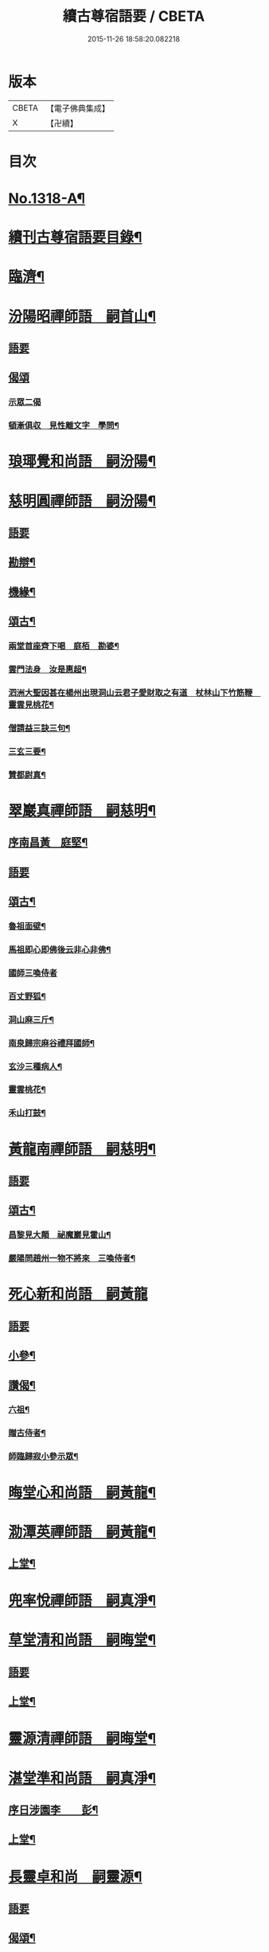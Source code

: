 #+TITLE: 續古尊宿語要 / CBETA
#+DATE: 2015-11-26 18:58:20.082218
* 版本
 |     CBETA|【電子佛典集成】|
 |         X|【卍續】    |

* 目次
* [[file:KR6q0265_001.txt::001-0347a17][No.1318-A¶]]
* [[file:KR6q0265_001.txt::0347b5][續刊古尊宿語要目錄¶]]
* [[file:KR6q0265_001.txt::0347c15][臨濟¶]]
* [[file:KR6q0265_001.txt::0348a13][汾陽昭禪師語　嗣首山¶]]
** [[file:KR6q0265_001.txt::0348a13][語要]]
** [[file:KR6q0265_001.txt::0350a15][偈頌]]
*** [[file:KR6q0265_001.txt::0350a15][示眾二偈]]
*** [[file:KR6q0265_001.txt::0350a20][頓漸俱収　見性離文字　學問¶]]
* [[file:KR6q0265_001.txt::0350b2][琅瑘覺和尚語　嗣汾陽¶]]
* [[file:KR6q0265_001.txt::0351a17][慈明圓禪師語　嗣汾陽¶]]
** [[file:KR6q0265_001.txt::0351a17][語要]]
** [[file:KR6q0265_001.txt::0353b15][勘辯¶]]
** [[file:KR6q0265_001.txt::0354a8][機緣¶]]
** [[file:KR6q0265_001.txt::0354c8][頌古¶]]
*** [[file:KR6q0265_001.txt::0354c9][兩堂首座齊下喝　庭栢　勘婆¶]]
*** [[file:KR6q0265_001.txt::0354c15][雲門法身　汝是惠超¶]]
*** [[file:KR6q0265_001.txt::0354c20][泗洲大聖因甚在楊州出現洞山云君子愛財取之有道　杖林山下竹筋鞭　靈雲見桃花¶]]
*** [[file:KR6q0265_001.txt::0355a5][僧請益三訣三句¶]]
*** [[file:KR6q0265_001.txt::0355a15][三玄三要¶]]
*** [[file:KR6q0265_001.txt::0355b3][贊都尉真¶]]
* [[file:KR6q0265_001.txt::0355b7][翠巖真禪師語　嗣慈明¶]]
** [[file:KR6q0265_001.txt::0355b8][序南昌黃　庭堅¶]]
** [[file:KR6q0265_001.txt::0355c2][語要]]
** [[file:KR6q0265_001.txt::0357a19][頌古¶]]
*** [[file:KR6q0265_001.txt::0357a20][魯祖面壁¶]]
*** [[file:KR6q0265_001.txt::0357a23][馬祖即心即佛後云非心非佛¶]]
*** [[file:KR6q0265_001.txt::0357a24][國師三喚侍者]]
*** [[file:KR6q0265_001.txt::0357b4][百丈野狐¶]]
*** [[file:KR6q0265_001.txt::0357b6][洞山麻三斤¶]]
*** [[file:KR6q0265_001.txt::0357b8][南泉歸宗麻谷禮拜國師¶]]
*** [[file:KR6q0265_001.txt::0357b11][玄沙三種病人¶]]
*** [[file:KR6q0265_001.txt::0357b15][靈雲桃花¶]]
*** [[file:KR6q0265_001.txt::0357b18][禾山打鼓¶]]
* [[file:KR6q0265_001.txt::0357b23][黃龍南禪師語　嗣慈明¶]]
** [[file:KR6q0265_001.txt::0357b23][語要]]
** [[file:KR6q0265_001.txt::0358b12][頌古¶]]
*** [[file:KR6q0265_001.txt::0358b13][昌黎見大顛　祕魔巖見霍山¶]]
*** [[file:KR6q0265_001.txt::0358b18][嚴陽問趙州一物不將來　三喚侍者¶]]
* [[file:KR6q0265_001.txt::0358b24][死心新和尚語　嗣黃龍]]
** [[file:KR6q0265_001.txt::0358c1][語要]]
** [[file:KR6q0265_001.txt::0359b4][小參¶]]
** [[file:KR6q0265_001.txt::0360a23][讚偈¶]]
*** [[file:KR6q0265_001.txt::0360a24][六祖¶]]
*** [[file:KR6q0265_001.txt::0360b3][贈古侍者¶]]
*** [[file:KR6q0265_001.txt::0360b6][師臨歸寂小參示眾¶]]
* [[file:KR6q0265_001.txt::0360b10][晦堂心和尚語　嗣黃龍¶]]
* [[file:KR6q0265_001.txt::0361a23][泐潭英禪師語　嗣黃龍¶]]
** [[file:KR6q0265_001.txt::0361a24][上堂¶]]
* [[file:KR6q0265_001.txt::0362a4][兜率悅禪師語　嗣真淨¶]]
* [[file:KR6q0265_001.txt::0362c8][草堂清和尚語　嗣晦堂¶]]
** [[file:KR6q0265_001.txt::0362c8][語要]]
** [[file:KR6q0265_001.txt::0362c19][上堂¶]]
* [[file:KR6q0265_001.txt::0363c19][靈源清禪師語　嗣晦堂¶]]
* [[file:KR6q0265_001.txt::0365a2][湛堂準和尚語　嗣真淨¶]]
** [[file:KR6q0265_001.txt::0365a3][序日涉園李　　彭¶]]
** [[file:KR6q0265_001.txt::0365a23][上堂¶]]
* [[file:KR6q0265_001.txt::0366b22][長靈卓和尚　嗣靈源¶]]
** [[file:KR6q0265_001.txt::0366b22][語要]]
** [[file:KR6q0265_001.txt::0367b15][偈頌¶]]
*** [[file:KR6q0265_001.txt::0367b16][迷悟何從¶]]
*** [[file:KR6q0265_001.txt::0367b18][偶言¶]]
*** [[file:KR6q0265_001.txt::0367b21][讀傳燈¶]]
* [[file:KR6q0265_002.txt::002-0367c4][清凉法眼益禪師語　嗣地藏¶]]
** [[file:KR6q0265_002.txt::002-0367c5][上堂¶]]
* [[file:KR6q0265_002.txt::002-0367c21][雲門匡真禪師語　嗣雪峯]]
** [[file:KR6q0265_002.txt::0368a1][上堂語要]]
** [[file:KR6q0265_002.txt::0369c19][偈頌¶]]
** [[file:KR6q0265_002.txt::0369c24][室中語要¶]]
** [[file:KR6q0265_002.txt::0370c21][垂示代語¶]]
** [[file:KR6q0265_002.txt::0371a16][遊方遺錄¶]]
* [[file:KR6q0265_002.txt::0372a3][法昌遇禪師語　嗣北禪賢¶]]
* [[file:KR6q0265_002.txt::0373c12][雪竇禪師語　嗣智門¶]]
** [[file:KR6q0265_002.txt::0373c12][語要]]
** [[file:KR6q0265_002.txt::0374a9][上堂¶]]
* [[file:KR6q0265_002.txt::0375a13][天衣懷和尚語　嗣雪竇顯¶]]
* [[file:KR6q0265_002.txt::0376b18][曹山寂禪師語　嗣洞山¶]]
** [[file:KR6q0265_002.txt::0376b18][語要]]
** [[file:KR6q0265_002.txt::0376c2][綱要頌三首¶]]
*** [[file:KR6q0265_002.txt::0376c3][一敲唱俱行¶]]
*** [[file:KR6q0265_002.txt::0376c5][二金鎖玄路¶]]
*** [[file:KR6q0265_002.txt::0376c7][三不墮凡聖¶]]
** [[file:KR6q0265_002.txt::0376c8][問答]]
** [[file:KR6q0265_002.txt::0378a14][四禁頌¶]]
** [[file:KR6q0265_002.txt::0378a16][示學者頌二首¶]]
* [[file:KR6q0265_002.txt::0378a24][投子青和尚語　嗣大陽¶]]
** [[file:KR6q0265_002.txt::0378a24][語要]]
** [[file:KR6q0265_002.txt::0379c2][小參¶]]
** [[file:KR6q0265_002.txt::0379c15][偈頌¶]]
*** [[file:KR6q0265_002.txt::0379c17][識自宗(二)¶]]
*** [[file:KR6q0265_002.txt::0379c21][死中活¶]]
*** [[file:KR6q0265_002.txt::0379c24][活中死¶]]
*** [[file:KR6q0265_002.txt::0380a3][不落死活¶]]
*** [[file:KR6q0265_002.txt::0380a6][背捨¶]]
*** [[file:KR6q0265_002.txt::0380a9][不背捨¶]]
*** [[file:KR6q0265_002.txt::0380a12][活人劒¶]]
*** [[file:KR6q0265_002.txt::0380a15][殺人劒¶]]
*** [[file:KR6q0265_002.txt::0380a18][平常¶]]
*** [[file:KR6q0265_002.txt::0380a21][利道拔生¶]]
*** [[file:KR6q0265_002.txt::0380a24][言無過失¶]]
*** [[file:KR6q0265_002.txt::0380b3][透脫¶]]
*** [[file:KR6q0265_002.txt::0380b6][透脫不透脫¶]]
*** [[file:KR6q0265_002.txt::0380b9][稱揚¶]]
*** [[file:KR6q0265_002.txt::0380b12][降句¶]]
*** [[file:KR6q0265_002.txt::0380b15][方入圓¶]]
** [[file:KR6q0265_002.txt::0380b18][四料揀頌¶]]
*** [[file:KR6q0265_002.txt::0380b19][奪人不奪境¶]]
*** [[file:KR6q0265_002.txt::0380b22][奪境不奪人¶]]
*** [[file:KR6q0265_002.txt::0380b24][人境兩俱奪]]
*** [[file:KR6q0265_002.txt::0380c4][人境俱不奪¶]]
*** [[file:KR6q0265_002.txt::0380c7][憶古¶]]
*** [[file:KR6q0265_002.txt::0380c10][慶今¶]]
*** [[file:KR6q0265_002.txt::0380c13][白牯¶]]
*** [[file:KR6q0265_002.txt::0380c16][閒述寄人¶]]
*** [[file:KR6q0265_002.txt::0380c18][禮四祖大醫禪師塔¶]]
*** [[file:KR6q0265_002.txt::0380c22][題廬山遠法師塔¶]]
*** [[file:KR6q0265_002.txt::0380c24][雙溪田道真堂]]
** [[file:KR6q0265_002.txt::0381a4][贊¶]]
*** [[file:KR6q0265_002.txt::0381a5][黃檗禪師真¶]]
*** [[file:KR6q0265_002.txt::0381a8][投子楷和尚¶]]
*** [[file:KR6q0265_002.txt::0381a11][浮山圓鑒大師真¶]]
*** [[file:KR6q0265_002.txt::0381a13][自贊¶]]
*** [[file:KR6q0265_002.txt::0381a16][楊次山贊師真(附)¶]]
** [[file:KR6q0265_002.txt::0381a18][履略]]
* [[file:KR6q0265_002.txt::0381b8][芙蓉楷禪師語　嗣投子青¶]]
** [[file:KR6q0265_002.txt::0381b8][語要]]
** [[file:KR6q0265_002.txt::0383a2][偈頌¶]]
*** [[file:KR6q0265_002.txt::0383a3][玅唱不干舌¶]]
*** [[file:KR6q0265_002.txt::0383a6][死蛇驚出草¶]]
*** [[file:KR6q0265_002.txt::0383a9][解針枯骨吟¶]]
*** [[file:KR6q0265_002.txt::0383a12][鐵鋸和三臺¶]]
*** [[file:KR6q0265_002.txt::0383a14][古今無間¶]]
*** [[file:KR6q0265_002.txt::0383a17][歲旦免人事¶]]
*** [[file:KR6q0265_002.txt::0383a20][因雪有頌¶]]
* [[file:KR6q0265_002.txt::0383a24][真歇了禪師語　嗣丹霞淳¶]]
** [[file:KR6q0265_002.txt::0383a24][語要]]
** [[file:KR6q0265_002.txt::0384a4][七佛偈贊¶]]
*** [[file:KR6q0265_002.txt::0384a5][毗婆尸佛¶]]
*** [[file:KR6q0265_002.txt::0384a8][尸棄佛¶]]
*** [[file:KR6q0265_002.txt::0384a11][毗舍浮佛¶]]
*** [[file:KR6q0265_002.txt::0384a14][拘留孫佛¶]]
*** [[file:KR6q0265_002.txt::0384a17][拘那含牟尼佛¶]]
*** [[file:KR6q0265_002.txt::0384a20][迦葉佛¶]]
*** [[file:KR6q0265_002.txt::0384a23][釋迦牟尼佛¶]]
* [[file:KR6q0265_002.txt::0384b3][宏智覺和尚語　嗣丹霞¶]]
** [[file:KR6q0265_002.txt::0384b4][上堂¶]]
** [[file:KR6q0265_002.txt::0386b19][贊偈¶]]
*** [[file:KR6q0265_002.txt::0386b20][真歇¶]]
*** [[file:KR6q0265_002.txt::0386b24][從首座畫予於松石間求贊¶]]
*** [[file:KR6q0265_002.txt::0386c4][自贊¶]]
*** [[file:KR6q0265_002.txt::0386c8][次端楞伽韻與生首座¶]]
*** [[file:KR6q0265_002.txt::0386c12][假日山行¶]]
*** [[file:KR6q0265_002.txt::0386c16][與心知莊¶]]
*** [[file:KR6q0265_002.txt::0386c20][南麓新居¶]]
*** [[file:KR6q0265_002.txt::0386c24][送僧幹鐘¶]]
*** [[file:KR6q0265_002.txt::0387a3][為僧下火¶]]
** [[file:KR6q0265_002.txt::0387a20][法語¶]]
* [[file:KR6q0265_002.txt::0387b15][古巖璧禪師語　嗣石窻¶]]
** [[file:KR6q0265_002.txt::0387b16][上堂¶]]
** [[file:KR6q0265_002.txt::0388c16][小參¶]]
** [[file:KR6q0265_002.txt::0389a21][法語¶]]
** [[file:KR6q0265_002.txt::0389c4][頌贊¶]]
*** [[file:KR6q0265_002.txt::0389c5][仰山見東寺索珠¶]]
*** [[file:KR6q0265_002.txt::0389c8][洞山喫菓子¶]]
*** [[file:KR6q0265_002.txt::0389c11][化胡椒¶]]
*** [[file:KR6q0265_002.txt::0389c14][送人¶]]
*** [[file:KR6q0265_002.txt::0389c17][送堅知庫¶]]
*** [[file:KR6q0265_002.txt::0389c19][送泉州僧¶]]
*** [[file:KR6q0265_002.txt::0389c22][送人¶]]
*** [[file:KR6q0265_002.txt::0389c24][義副寺求]]
*** [[file:KR6q0265_002.txt::0390a5][山居(二)¶]]
*** [[file:KR6q0265_002.txt::0390a12][贊真覺¶]]
*** [[file:KR6q0265_002.txt::0390a15][贊卿老真¶]]
*** [[file:KR6q0265_002.txt::0390a19][自贊(三)¶]]
*** [[file:KR6q0265_002.txt::0390b4][為翼侍者下火¶]]
* [[file:KR6q0265_002.txt::0390b11][天章楚和尚語　嗣暹道者¶]]
* [[file:KR6q0265_002.txt::0390c14][雲菴真淨文禪師語　嗣黃龍¶]]
** [[file:KR6q0265_002.txt::0390c14][語要]]
** [[file:KR6q0265_002.txt::0395a23][法界三觀(六)¶]]
** [[file:KR6q0265_002.txt::0395b12][頌古¶]]
*** [[file:KR6q0265_002.txt::0395b13][僧問首山佛法的的大意云楚王城畔水東流¶]]
*** [[file:KR6q0265_002.txt::0395b16][臨濟三頓棒(二)¶]]
*** [[file:KR6q0265_002.txt::0395b21][僧問風穴如何是佛云杖林山下竹筋鞭¶]]
*** [[file:KR6q0265_002.txt::0395b23][百丈再參]]
*** [[file:KR6q0265_002.txt::0395c4][興化打尅賓¶]]
*** [[file:KR6q0265_002.txt::0395c7][野狐¶]]
*** [[file:KR6q0265_002.txt::0395c10][因事¶]]
* [[file:KR6q0265_002.txt::0395c14][隱山璨和尚語　嗣退庵空¶]]
* [[file:KR6q0265_002.txt::0397a23][妙湛慧和尚語　嗣法雲大通¶]]
* [[file:KR6q0265_002.txt::0398a5][金粟智和尚語　嗣天童宏智¶]]
** [[file:KR6q0265_002.txt::0398a6][上堂¶]]
** [[file:KR6q0265_002.txt::0398b11][贊天童覺和尚¶]]
* [[file:KR6q0265_002.txt::0398b16][已菴深和尚語(附)　嗣中竺癡禪妙¶]]
* [[file:KR6q0265_003.txt::003-0398c10][楊岐會禪師語(前錄𠬧不盡者)　嗣慈明¶]]
** [[file:KR6q0265_003.txt::003-0398c11][上堂¶]]
** [[file:KR6q0265_003.txt::0400a9][自贊¶]]
* [[file:KR6q0265_003.txt::0400a15][白雲端和尚語　嗣楊岐¶]]
** [[file:KR6q0265_003.txt::0400a16][上堂¶]]
** [[file:KR6q0265_003.txt::0405b22][頌古¶]]
*** [[file:KR6q0265_003.txt::0405b23][二祖安心　臨濟三頓棒　世尊拈花¶]]
*** [[file:KR6q0265_003.txt::0405c6][達磨見梁武帝　黃檗噇糟漢¶]]
*** [[file:KR6q0265_003.txt::0405c11][趙州勘婆　州中糶黃米¶]]
*** [[file:KR6q0265_003.txt::0405c16][無位真人　楞嚴經云吾不見時¶]]
*** [[file:KR6q0265_003.txt::0405c21][大士講經　靈雲悟桃花¶]]
*** [[file:KR6q0265_003.txt::0406a2][汝是慧超　百丈卷席¶]]
*** [[file:KR6q0265_003.txt::0406a6][一口吸盡西江水　北斗裏藏身¶]]
*** [[file:KR6q0265_003.txt::0406a11][問楊岐如何是佛岐云三脚驢子弄蹄行¶]]
*** [[file:KR6q0265_003.txt::0406a14][問少林面壁意旨如何岐云西天人不會唐言¶]]
*** [[file:KR6q0265_003.txt::0406a17][問撥雲見日時如何岐云東方來者東方坐¶]]
*** [[file:KR6q0265_003.txt::0406a20][正法眼瞎驢邊滅　雲門云露¶]]
*** [[file:KR6q0265_003.txt::0406b2][洞山三頓棒　動與事會¶]]
*** [[file:KR6q0265_003.txt::0406b7][贊楊岐和尚　衡州茶陵受業和尚¶]]
*** [[file:KR6q0265_003.txt::0406b16][題雲蓋會和尚遺塔¶]]
* [[file:KR6q0265_003.txt::0406b20][保寧勇禪師語錄　嗣楊岐¶]]
** [[file:KR6q0265_003.txt::0406b21][序]]
** [[file:KR6q0265_003.txt::0406c7][上堂¶]]
** [[file:KR6q0265_003.txt::0411a3][頌古¶]]
*** [[file:KR6q0265_003.txt::0411a4][佛有六通　聖諦第一義¶]]
* [[file:KR6q0265_003.txt::0411a10][東山五祖演禪師語　嗣白雲¶]]
** [[file:KR6q0265_003.txt::0411a11][上堂¶]]
** [[file:KR6q0265_003.txt::0414b24][小參¶]]
** [[file:KR6q0265_003.txt::0414c12][問答¶]]
** [[file:KR6q0265_003.txt::0414c21][頌古¶]]
*** [[file:KR6q0265_003.txt::0414c22][不與萬法為侶　日面佛月面佛¶]]
*** [[file:KR6q0265_003.txt::0415a3][狗子佛性無¶]]
*** [[file:KR6q0265_003.txt::0415a6][悼四祖演和尚¶]]
*** [[file:KR6q0265_003.txt::0415a10][悼浮山圓鑑和尚¶]]
*** [[file:KR6q0265_003.txt::0415a13][悼投子青華嚴¶]]
*** [[file:KR6q0265_003.txt::0415a18][贊白雲先師真　贊四祖演和尚¶]]
*** [[file:KR6q0265_003.txt::0415a23][自贊(三)¶]]
* [[file:KR6q0265_003.txt::0415b12][南堂興和尚語　嗣五祖¶]]
** [[file:KR6q0265_003.txt::0415b12][語要]]
** [[file:KR6q0265_003.txt::0415c2][偈頌¶]]
*** [[file:KR6q0265_003.txt::0415c3][馬祖即心即佛　答望川山順和尚¶]]
*** [[file:KR6q0265_003.txt::0415c8][拄杖歌¶]]
* [[file:KR6q0265_003.txt::0415c15][佛眼遠禪師語　嗣五祖¶]]
* [[file:KR6q0265_003.txt::0418a16][圓悟勤禪師語　嗣五祖¶]]
** [[file:KR6q0265_003.txt::0418a16][語要]]
** [[file:KR6q0265_003.txt::0422c12][法語¶]]
*** [[file:KR6q0265_003.txt::0422c13][示張持滿朝奉¶]]
*** [[file:KR6q0265_003.txt::0423a9][示隆知藏¶]]
*** [[file:KR6q0265_003.txt::0423a19][示明首座¶]]
*** [[file:KR6q0265_003.txt::0423b16][示良上人¶]]
*** [[file:KR6q0265_003.txt::0423c24][示裕書記¶]]
*** [[file:KR6q0265_003.txt::0424b4][示禪人¶]]
*** [[file:KR6q0265_003.txt::0424b11][示成修造¶]]
*** [[file:KR6q0265_003.txt::0424b21][示杲書記¶]]
** [[file:KR6q0265_003.txt::0424c19][立地佛事¶]]
*** [[file:KR6q0265_003.txt::0424c20][為佛眼下火¶]]
*** [[file:KR6q0265_003.txt::0425a6][為亡僧下火¶]]
* [[file:KR6q0265_003.txt::0425a10][開福寧和尚語　嗣五祖¶]]
* [[file:KR6q0265_003.txt::0426a11][佛性泰禪師語　嗣圓悟¶]]
** [[file:KR6q0265_003.txt::0426a12][上堂¶]]
* [[file:KR6q0265_003.txt::0427a23][月菴果和尚語　嗣開福寧¶]]
** [[file:KR6q0265_003.txt::0427a24][上堂¶]]
* [[file:KR6q0265_003.txt::0428a14][復菴封禪師語　嗣月菴¶]]
* [[file:KR6q0265_004.txt::004-0429a14][佛心才和尚語　嗣靈源¶]]
** [[file:KR6q0265_004.txt::004-0429a15][上堂¶]]
** [[file:KR6q0265_004.txt::0431a19][頌古¶]]
*** [[file:KR6q0265_004.txt::0431a20][達磨見梁武帝　寶壽開堂三聖推出一僧¶]]
* [[file:KR6q0265_004.txt::0431a24][山堂洵禪師語　嗣佛心]]
** [[file:KR6q0265_004.txt::0431b1][語要]]
** [[file:KR6q0265_004.txt::0433b5][小參¶]]
** [[file:KR6q0265_004.txt::0434a12][告香普說¶]]
* [[file:KR6q0265_004.txt::0434b18][別峯珍禪師語　嗣佛心¶]]
** [[file:KR6q0265_004.txt::0434b18][語要]]
** [[file:KR6q0265_004.txt::0437a22][立地佛事¶]]
*** [[file:KR6q0265_004.txt::0437a23][為光孝遵老下火¶]]
*** [[file:KR6q0265_004.txt::0437b8][為木菴下火時國清方來請¶]]
*** [[file:KR6q0265_004.txt::0437b15][為趙判院起棺¶]]
*** [[file:KR6q0265_004.txt::0437b22][游龍湫拜諾矩羅尊者¶]]
* [[file:KR6q0265_004.txt::0437c2][雲蓋本和尚　嗣白雲¶]]
** [[file:KR6q0265_004.txt::0437c2][語要]]
** [[file:KR6q0265_004.txt::0438a6][上堂¶]]
** [[file:KR6q0265_004.txt::0439b8][偈頌¶]]
*** [[file:KR6q0265_004.txt::0439b9][寄酬邵陽陳朝請　謝靈泉茶¶]]
*** [[file:KR6q0265_004.txt::0439b15][送僧遊皇都　送小師¶]]
*** [[file:KR6q0265_004.txt::0439b22][寄唐祕校　送明長老歸灌溪¶]]
*** [[file:KR6q0265_004.txt::0439c3][默軒　山中¶]]
*** [[file:KR6q0265_004.txt::0439c7][牧童歌¶]]
* [[file:KR6q0265_004.txt::0439c14][虎丘隆和尚語　嗣圓悟¶]]
** [[file:KR6q0265_004.txt::0439c15][上堂¶]]
** [[file:KR6q0265_004.txt::0440b6][贊達磨¶]]
* [[file:KR6q0265_004.txt::0440b8][應菴華和尚語　嗣虎丘¶]]
** [[file:KR6q0265_004.txt::0440b9][上堂¶]]
** [[file:KR6q0265_004.txt::0444a6][小參¶]]
** [[file:KR6q0265_004.txt::0445a23][法語¶]]
** [[file:KR6q0265_004.txt::0446c18][頌古¶]]
*** [[file:KR6q0265_004.txt::0446c19][女子出定　疎山造塔¶]]
*** [[file:KR6q0265_004.txt::0446c24][香嚴上樹　風幡¶]]
* [[file:KR6q0265_004.txt::0447a5][密菴傑和尚語　嗣應菴¶]]
** [[file:KR6q0265_004.txt::0447a5][語要]]
** [[file:KR6q0265_004.txt::0448a19][頌古¶]]
*** [[file:KR6q0265_004.txt::0448a20][女子出定　狗子佛性¶]]
*** [[file:KR6q0265_004.txt::0448a24][趙州洗鉢盂　百丈野狐¶]]
*** [[file:KR6q0265_004.txt::0448b4][即心是佛　趙州勘婆¶]]
** [[file:KR6q0265_004.txt::0448b8][贊諸祖¶]]
*** [[file:KR6q0265_004.txt::0448b9][布袋　開明禪師　大慧禪師¶]]
* [[file:KR6q0265_004.txt::0448b18][松源岳禪師語　嗣密菴¶]]
** [[file:KR6q0265_004.txt::0448b18][語要]]
** [[file:KR6q0265_004.txt::0449c19][秉拂¶]]
** [[file:KR6q0265_004.txt::0450a11][小參¶]]
** [[file:KR6q0265_004.txt::0450b16][普說¶]]
** [[file:KR6q0265_004.txt::0451b13][頌古¶]]
*** [[file:KR6q0265_004.txt::0451b14][不是心不是佛不是物　雲門話墮¶]]
** [[file:KR6q0265_004.txt::0451b18][偈頌¶]]
*** [[file:KR6q0265_004.txt::0451b19][金山郭璞墓　先登閣¶]]
*** [[file:KR6q0265_004.txt::0451b24][示如理居士　亮典座歸中峯菴¶]]
*** [[file:KR6q0265_004.txt::0451c5][茶湯會求頌¶]]
** [[file:KR6q0265_004.txt::0451c8][佛事¶]]
*** [[file:KR6q0265_004.txt::0451c9][蜀中一上人下火　殊上人入塔¶]]
* [[file:KR6q0265_004.txt::0451c16][曹源生禪師語　嗣密菴¶]]
** [[file:KR6q0265_004.txt::0451c16][語要]]
** [[file:KR6q0265_004.txt::0452c22][小參¶]]
** [[file:KR6q0265_004.txt::0453a20][偈頌¶]]
*** [[file:KR6q0265_004.txt::0453a21][題烈山　題長干塔廟¶]]
* [[file:KR6q0265_004.txt::0453b3][鐵鞭韶和尚語　嗣密菴¶]]
** [[file:KR6q0265_004.txt::0453b4][上堂¶]]
** [[file:KR6q0265_004.txt::0454b20][小參¶]]
* [[file:KR6q0265_004.txt::0454c5][破菴先禪師語　嗣密菴¶]]
** [[file:KR6q0265_004.txt::0454c6][上堂¶]]
** [[file:KR6q0265_004.txt::0456b18][偈頌¶]]
*** [[file:KR6q0265_004.txt::0456b19][達磨　六祖　自讚¶]]
*** [[file:KR6q0265_004.txt::0456b24][為真上人下火　初上人撒骨]]
*** [[file:KR6q0265_004.txt::0456c6][穎菴主撒骨¶]]
* [[file:KR6q0265_004.txt::0456c11][笑菴悟和尚語　嗣密菴¶]]
** [[file:KR6q0265_004.txt::0456c12][上堂¶]]
** [[file:KR6q0265_004.txt::0457a20][讚政黃牛¶]]
* [[file:KR6q0265_004.txt::0457a24][晦翁明和尚上堂語(附)　嗣木菴¶]]
* [[file:KR6q0265_004.txt::0457b13][無示諶和尚語　嗣長靈¶]]
** [[file:KR6q0265_004.txt::0457b14][上堂¶]]
* [[file:KR6q0265_004.txt::0458b3][心聞賁和尚語　嗣無示¶]]
** [[file:KR6q0265_004.txt::0458b4][上堂¶]]
** [[file:KR6q0265_004.txt::0459b12][頌讚¶]]
*** [[file:KR6q0265_004.txt::0459b13][國師一念相應¶]]
*** [[file:KR6q0265_004.txt::0459b16][趙州勘婆¶]]
*** [[file:KR6q0265_004.txt::0459b20][僧問國師盧舍那過淨瓶來¶]]
*** [[file:KR6q0265_004.txt::0459b23][麻谷參章敬南泉遶禪牀¶]]
*** [[file:KR6q0265_004.txt::0459c2][悼落牙¶]]
* [[file:KR6q0265_004.txt::0459c9][慈航朴和尚語　嗣無示¶]]
** [[file:KR6q0265_004.txt::0459c10][上堂¶]]
** [[file:KR6q0265_004.txt::0460b6][呈無示和尚¶]]
* [[file:KR6q0265_005.txt::005-0460b13][大慧杲禪師語　嗣圓悟¶]]
** [[file:KR6q0265_005.txt::005-0460b13][語要]]
** [[file:KR6q0265_005.txt::0460c22][上堂¶]]
** [[file:KR6q0265_005.txt::0462b3][示眾¶]]
* [[file:KR6q0265_005.txt::0462c21][龜山晦菴光狀元和尚語　嗣大慧¶]]
** [[file:KR6q0265_005.txt::0462c21][語要]]
** [[file:KR6q0265_005.txt::0464a8][法語(一)　拈古(二)¶]]
* [[file:KR6q0265_005.txt::0464b9][此菴淨禪師語　嗣大慧¶]]
** [[file:KR6q0265_005.txt::0464b10][序無垢居士張　九成¶]]
** [[file:KR6q0265_005.txt::0464b16][上堂¶]]
** [[file:KR6q0265_005.txt::0467b12][頌古¶]]
*** [[file:KR6q0265_005.txt::0467b13][析骨還父　百丈開田¶]]
*** [[file:KR6q0265_005.txt::0467b18][僧問南嶽柔和尚西天臘人為驗此土以何為驗柔云新羅人草鞋　喚作竹篦則觸¶]]
*** [[file:KR6q0265_005.txt::0467b22][皓月供奉問長沙了即業障本來空只如師子尊者二祖是了不了沙云大德不識本來空(云云)沙示一偈假有元非有假無元非無涅槃償債義一性更無殊¶]]
* [[file:KR6q0265_005.txt::0467b26][懶菴需禪師語　嗣大慧¶]]
** [[file:KR6q0265_005.txt::0467b27][上堂¶]]
** [[file:KR6q0265_005.txt::0471c9][小參¶]]
** [[file:KR6q0265_005.txt::0472a19][法語¶]]
** [[file:KR6q0265_005.txt::0472c7][室中機緣¶]]
** [[file:KR6q0265_005.txt::0472c19][頌古¶]]
*** [[file:KR6q0265_005.txt::0472c20][出息不涉萬緣入息不居陰界　魯祖面壁¶]]
*** [[file:KR6q0265_005.txt::0472c24][良遂見麻谷　維摩不二]]
*** [[file:KR6q0265_005.txt::0473a6][自贊¶]]
* [[file:KR6q0265_005.txt::0473a10][佛照光和尚語　嗣大慧¶]]
** [[file:KR6q0265_005.txt::0473a10][語要]]
** [[file:KR6q0265_005.txt::0475a22][小參¶]]
** [[file:KR6q0265_005.txt::0475b8][拈古¶]]
** [[file:KR6q0265_005.txt::0475c6][贊¶]]
*** [[file:KR6q0265_005.txt::0475c7][布袋和尚¶]]
*** [[file:KR6q0265_005.txt::0475c10][船子和尚　圜悟和尚¶]]
** [[file:KR6q0265_005.txt::0475c15][偈頌¶]]
*** [[file:KR6q0265_005.txt::0475c16][示建彌陀會　示僧鄮郭建接待¶]]
** [[file:KR6q0265_005.txt::0475c21][自贊¶]]
* [[file:KR6q0265_005.txt::0475c24][誰菴演禪師語　嗣大慧¶]]
** [[file:KR6q0265_005.txt::0475c24][上堂]]
** [[file:KR6q0265_005.txt::0476c18][頌古¶]]
*** [[file:KR6q0265_005.txt::0476c19][芭蕉拄杖子　趙州狗子無佛性¶]]
*** [[file:KR6q0265_005.txt::0476c24][有僧不看經尊宿問云何不看經僧云不識字宿云何不問人僧展手云是什麼字宿無對¶]]
*** [[file:KR6q0265_005.txt::0476c27][衡陽別妙喜老師　寄育王廓和尚¶]]
*** [[file:KR6q0265_005.txt::0476c32][石佛　空谷　與禪人¶]]
*** [[file:KR6q0265_005.txt::0476c39][為性上人秉炬　為巳上人入塔¶]]
* [[file:KR6q0265_005.txt::0477b2][遯菴演和尚語　嗣大慧¶]]
** [[file:KR6q0265_005.txt::0477b3][上堂¶]]
** [[file:KR6q0265_005.txt::0479a22][小參¶]]
** [[file:KR6q0265_005.txt::0479b17][偈頌¶]]
*** [[file:KR6q0265_005.txt::0479b18][辭亦菴相招　行者化苔脯¶]]
*** [[file:KR6q0265_005.txt::0479b23][與鴈山車嶺建接待僧　送定維那¶]]
*** [[file:KR6q0265_005.txt::0479c4][題石勒王見佛圖澄畵像　與正弼侍者¶]]
*** [[file:KR6q0265_005.txt::0479c9][送元功居士歸溫陵　示法震頭陀¶]]
* [[file:KR6q0265_005.txt::0479c15][竹原元菴主語　嗣大慧¶]]
** [[file:KR6q0265_005.txt::0479c15][語要]]
** [[file:KR6q0265_005.txt::0481a6][贊¶]]
*** [[file:KR6q0265_005.txt::0481a7][贊達磨大師　五祖和尚¶]]
*** [[file:KR6q0265_005.txt::0481a14][大慧和尚¶]]
*** [[file:KR6q0265_005.txt::0481a19][為定上座入塔¶]]
* [[file:KR6q0265_005.txt::0481b2][東禪蒙菴岳和尚語　嗣大慧¶]]
** [[file:KR6q0265_005.txt::0481b3][上堂¶]]
* [[file:KR6q0265_005.txt::0482a21][石菴玿和尚語　嗣蒙菴岳¶]]
** [[file:KR6q0265_005.txt::0482a22][上堂¶]]
** [[file:KR6q0265_005.txt::0483b15][小參¶]]
* [[file:KR6q0265_005.txt::0484a24][華藏退菴先和尚語　嗣育王無示¶]]
** [[file:KR6q0265_005.txt::0484a24][語要]]
** [[file:KR6q0265_005.txt::0485c13][小參¶]]
* [[file:KR6q0265_005.txt::0486b2][混源密和尚語　嗣晦菴光狀元¶]]
** [[file:KR6q0265_005.txt::0486b3][上堂¶]]
** [[file:KR6q0265_005.txt::0487c11][頌古¶]]
*** [[file:KR6q0265_005.txt::0487c12][居一切時不起妄念　清淨行者不入涅槃¶]]
*** [[file:KR6q0265_005.txt::0487c16][數珠¶]]
* [[file:KR6q0265_005.txt::0487c21][空叟印禪師語　嗣佛照¶]]
** [[file:KR6q0265_005.txt::0487c21][語要]]
** [[file:KR6q0265_005.txt::0489a22][頌古¶]]
*** [[file:KR6q0265_005.txt::0489a23][崔禪上堂拈拄杖云出來打出來打有僧出問崔禪聻崔便擲下拄杖歸方丈¶]]
* [[file:KR6q0265_005.txt::0489b4][木菴永和尚語　嗣懶菴¶]]
** [[file:KR6q0265_005.txt::0489b4][語要]]
** [[file:KR6q0265_005.txt::0489b12][上堂¶]]
** [[file:KR6q0265_005.txt::0490b15][秉拂¶]]
** [[file:KR6q0265_005.txt::0490c22][贊偈¶]]
*** [[file:KR6q0265_005.txt::0490c23][六祖¶]]
*** [[file:KR6q0265_005.txt::0491a2][黃檗¶]]
*** [[file:KR6q0265_005.txt::0491a5][洋嶼菴造水筧¶]]
* [[file:KR6q0265_005.txt::0491a9][柏堂雅和尚語　嗣懶庵¶]]
** [[file:KR6q0265_005.txt::0491a9][語要]]
** [[file:KR6q0265_005.txt::0491b5][上堂¶]]
** [[file:KR6q0265_005.txt::0491c19][小參¶]]
** [[file:KR6q0265_005.txt::0492b7][偈贊　立地佛事¶]]
*** [[file:KR6q0265_005.txt::0492b8][見見之時見非是見¶]]
*** [[file:KR6q0265_005.txt::0492b11][真覺禪師¶]]
*** [[file:KR6q0265_005.txt::0492b14][為僧下火¶]]
*** [[file:KR6q0265_005.txt::0492b18][杞上人下火¶]]
*** [[file:KR6q0265_005.txt::0492b22][白雲菴主起龕¶]]
*** [[file:KR6q0265_005.txt::0492c5][齊監稅撒骨¶]]
* [[file:KR6q0265_006.txt::006-0492c14][雪堂行和尚語　嗣佛眼¶]]
** [[file:KR6q0265_006.txt::006-0492c15][上堂¶]]
** [[file:KR6q0265_006.txt::0494c7][普說¶]]
** [[file:KR6q0265_006.txt::0495a24][法語]]
** [[file:KR6q0265_006.txt::0495c23][偈頌¶]]
*** [[file:KR6q0265_006.txt::0495c24][僧問南院寒暑到時如何院云紫羅抹額綉裙腰僧云上上之機今已曉中下之機事若何院云炭庫裏藏身¶]]
*** [[file:KR6q0265_006.txt::0495c27][不二軒¶]]
*** [[file:KR6q0265_006.txt::0495c30][訪廣因忻講師不遇¶]]
*** [[file:KR6q0265_006.txt::0495c33][訓學徒¶]]
* [[file:KR6q0265_006.txt::0496b8][竹菴珪和尚語　嗣佛眼¶]]
** [[file:KR6q0265_006.txt::0496b9][上堂¶]]
* [[file:KR6q0265_006.txt::0499a14][龜峯晦菴光禪師語　嗣雪堂¶]]
* [[file:KR6q0265_006.txt::0500a16][別峯印禪師語　嗣密印¶]]
** [[file:KR6q0265_006.txt::0500a16][語要]]
** [[file:KR6q0265_006.txt::0502c9][普說¶]]
** [[file:KR6q0265_006.txt::0503b19][小參¶]]
** [[file:KR6q0265_006.txt::0504a2][法語¶]]
*** [[file:KR6q0265_006.txt::0504a3][示宗愿¶]]
** [[file:KR6q0265_006.txt::0504a13][頌古¶]]
*** [[file:KR6q0265_006.txt::0504a14][趙州巡乞凌行婆云太無厭生州覆鉢而去¶]]
*** [[file:KR6q0265_006.txt::0504a17][牛頭未見四祖¶]]
*** [[file:KR6q0265_006.txt::0504a20][僧問夾山撥塵見佛時如何山云若論此事直須揮劍若不揮劍漁父棲巢¶]]
** [[file:KR6q0265_006.txt::0504a23][立地佛事¶]]
*** [[file:KR6q0265_006.txt::0504a23][華亭錢參政起棺]]
*** [[file:KR6q0265_006.txt::0504b4][曇塔主下火¶]]
*** [[file:KR6q0265_006.txt::0504b17][孫承奉掩壙¶]]
*** [[file:KR6q0265_006.txt::0504c4][覺禪客撒灰¶]]
* [[file:KR6q0265_006.txt::0504c13][金山退菴奇禪師語　嗣別峯印¶]]
** [[file:KR6q0265_006.txt::0504c13][語要]]
** [[file:KR6q0265_006.txt::0506b10][小參¶]]
** [[file:KR6q0265_006.txt::0507a20][普說¶]]
** [[file:KR6q0265_006.txt::0507c2][示楊州孤山接待友仲禪人化莊田¶]]
** [[file:KR6q0265_006.txt::0507c20][頌古¶]]
*** [[file:KR6q0265_006.txt::0507c21][世尊未離兜率已降王宮¶]]
*** [[file:KR6q0265_006.txt::0507c24][天上天下唯吾獨尊　女子出定¶]]
*** [[file:KR6q0265_006.txt::0508a4][巴陵明眼人落井　馬祖日面佛月面佛¶]]
*** [[file:KR6q0265_006.txt::0508a8][趙州蘇州有常州有　心不是佛智不是道¶]]
*** [[file:KR6q0265_006.txt::0508a12][雲門露¶]]
*** [[file:KR6q0265_006.txt::0508a15][清淨行者不入涅槃破戒比丘不入地獄¶]]
*** [[file:KR6q0265_006.txt::0508a18][長慶坐破七箇蒲團　雲門放洞山三頓棒¶]]
** [[file:KR6q0265_006.txt::0508a23][贊祖師¶]]
*** [[file:KR6q0265_006.txt::0508a24][達磨　圜悟¶]]
*** [[file:KR6q0265_006.txt::0508b4][朱道人燒煙火¶]]
* [[file:KR6q0265_006.txt::0508b8][東山空和尚語　嗣草堂¶]]
** [[file:KR6q0265_006.txt::0508b8][語要]]
** [[file:KR6q0265_006.txt::0508b23][上堂¶]]
** [[file:KR6q0265_006.txt::0510b3][小參法語¶]]
* [[file:KR6q0265_006.txt::0511a4][開先廣鑒瑛和尚語　嗣東林總¶]]
** [[file:KR6q0265_006.txt::0511a5][上堂¶]]
* [[file:KR6q0265_006.txt::0514a24][水菴一禪師語　嗣佛智裕]]
** [[file:KR6q0265_006.txt::0514b1][語要]]
** [[file:KR6q0265_006.txt::0514c10][頌古¶]]
*** [[file:KR6q0265_006.txt::0514c11][如何是道墻外底　普化明頭打¶]]
*** [[file:KR6q0265_006.txt::0514c16][藏身處沒蹤跡　三喚侍者¶]]
*** [[file:KR6q0265_006.txt::0514c21][須彌山　慈明盆子橫劍¶]]
*** [[file:KR6q0265_006.txt::0515a2][婆子拋兒　雲門話墮¶]]
* [[file:KR6q0265_006.txt::0515a8][別峯雲和尚語　嗣此菴元¶]]
** [[file:KR6q0265_006.txt::0515a9][上堂¶]]
** [[file:KR6q0265_006.txt::0518a9][秉拂小參¶]]
** [[file:KR6q0265_006.txt::0520a3][拈古頌贊¶]]
*** [[file:KR6q0265_006.txt::0520b9][達磨見梁武帝　趙州勘二菴主¶]]
*** [[file:KR6q0265_006.txt::0520b13][雲門三頓棒　龍潭吹滅紙燭　雲門一曲¶]]
*** [[file:KR6q0265_006.txt::0520b20][五祖和尚舉僧問趙州如何是祖師西來意州云庭前柏樹子恁麼會便不是了也如何是祖師西來意庭前柏樹子恁麼會方始是¶]]
*** [[file:KR6q0265_006.txt::0520b22][世尊出山相　言法華]]
*** [[file:KR6q0265_006.txt::0520c6][給孤長者　雲門大師¶]]
*** [[file:KR6q0265_006.txt::0520c11][送幽巖滋上人出嶺¶]]
* [[file:KR6q0265_006.txt::0520c15][或菴體禪師語　嗣此菴元¶]]
** [[file:KR6q0265_006.txt::0520c15][語要]]
** [[file:KR6q0265_006.txt::0522b3][頌古¶]]
*** [[file:KR6q0265_006.txt::0522b4][善財南詢　臨演無位真人　毗目執善財手¶]]
*** [[file:KR6q0265_006.txt::0522b11][臨濟見大愚　靈雲悟桃花¶]]
*** [[file:KR6q0265_006.txt::0522b16][一切障礙即究竟覺　十智同真¶]]
*** [[file:KR6q0265_006.txt::0522b21][觀身實相觀佛亦然　居一切時不起妄念¶]]
*** [[file:KR6q0265_006.txt::0522c3][同名同號阿彌陀佛　二祖安心¶]]
*** [[file:KR6q0265_006.txt::0522c8][若能轉物即同如來　為道日損¶]]
*** [[file:KR6q0265_006.txt::0522c13][廛中佛事¶]]
** [[file:KR6q0265_006.txt::0522c16][贊¶]]
*** [[file:KR6q0265_006.txt::0522c17][達磨　臥蓮翫月觀音¶]]
*** [[file:KR6q0265_006.txt::0522c22][船子　自贊¶]]
*** [[file:KR6q0265_006.txt::0523a3][四聖(四)　總頌¶]]
* [[file:KR6q0265_006.txt::0523a15][No.1318-B¶]]
* 卷
** [[file:KR6q0265_001.txt][續古尊宿語要 1]]
** [[file:KR6q0265_002.txt][續古尊宿語要 2]]
** [[file:KR6q0265_003.txt][續古尊宿語要 3]]
** [[file:KR6q0265_004.txt][續古尊宿語要 4]]
** [[file:KR6q0265_005.txt][續古尊宿語要 5]]
** [[file:KR6q0265_006.txt][續古尊宿語要 6]]
